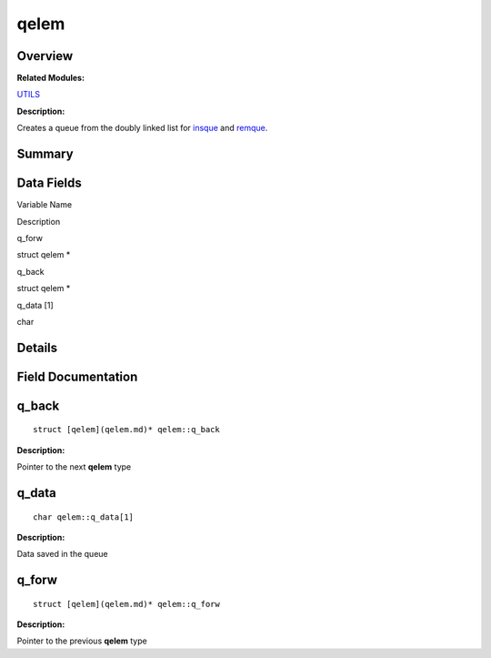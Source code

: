 qelem
=====

**Overview**\ 
--------------

**Related Modules:**

`UTILS <en-us_topic_0000001055198076.md>`__

**Description:**

Creates a queue from the doubly linked list for
`insque <en-us_topic_0000001055198076.md#ga7dc680d5d6d07984f96737c220058d64>`__
and
`remque <en-us_topic_0000001055198076.md#ga1d2e353620a8dc3bb2702831607a3fc1>`__.

**Summary**\ 
-------------

Data Fields
-----------

.. raw:: html

   <table>

.. raw:: html

   <thead align="left">

.. raw:: html

   <tr id="row797207261093538">

.. raw:: html

   <th class="cellrowborder" valign="top" width="50%" id="mcps1.1.3.1.1">

.. raw:: html

   <p id="p1452479511093538">

Variable Name

.. raw:: html

   </p>

.. raw:: html

   </th>

.. raw:: html

   <th class="cellrowborder" valign="top" width="50%" id="mcps1.1.3.1.2">

.. raw:: html

   <p id="p437840800093538">

Description

.. raw:: html

   </p>

.. raw:: html

   </th>

.. raw:: html

   </tr>

.. raw:: html

   </thead>

.. raw:: html

   <tbody>

.. raw:: html

   <tr id="row714343024093538">

.. raw:: html

   <td class="cellrowborder" valign="top" width="50%" headers="mcps1.1.3.1.1 ">

.. raw:: html

   <p id="p137158503093538">

q_forw

.. raw:: html

   </p>

.. raw:: html

   </td>

.. raw:: html

   <td class="cellrowborder" valign="top" width="50%" headers="mcps1.1.3.1.2 ">

.. raw:: html

   <p id="p142252862093538">

struct qelem \*

.. raw:: html

   </p>

.. raw:: html

   </td>

.. raw:: html

   </tr>

.. raw:: html

   <tr id="row763492195093538">

.. raw:: html

   <td class="cellrowborder" valign="top" width="50%" headers="mcps1.1.3.1.1 ">

.. raw:: html

   <p id="p1308050144093538">

q_back

.. raw:: html

   </p>

.. raw:: html

   </td>

.. raw:: html

   <td class="cellrowborder" valign="top" width="50%" headers="mcps1.1.3.1.2 ">

.. raw:: html

   <p id="p1272044957093538">

struct qelem \*

.. raw:: html

   </p>

.. raw:: html

   </td>

.. raw:: html

   </tr>

.. raw:: html

   <tr id="row619886054093538">

.. raw:: html

   <td class="cellrowborder" valign="top" width="50%" headers="mcps1.1.3.1.1 ">

.. raw:: html

   <p id="p1235464230093538">

q_data [1]

.. raw:: html

   </p>

.. raw:: html

   </td>

.. raw:: html

   <td class="cellrowborder" valign="top" width="50%" headers="mcps1.1.3.1.2 ">

.. raw:: html

   <p id="p1044280628093538">

char

.. raw:: html

   </p>

.. raw:: html

   </td>

.. raw:: html

   </tr>

.. raw:: html

   </tbody>

.. raw:: html

   </table>

**Details**\ 
-------------

**Field Documentation**\ 
-------------------------

q_back
------

::

   struct [qelem](qelem.md)* qelem::q_back

**Description:**

Pointer to the next **qelem** type

q_data
------

::

   char qelem::q_data[1]

**Description:**

Data saved in the queue

q_forw
------

::

   struct [qelem](qelem.md)* qelem::q_forw

**Description:**

Pointer to the previous **qelem** type
